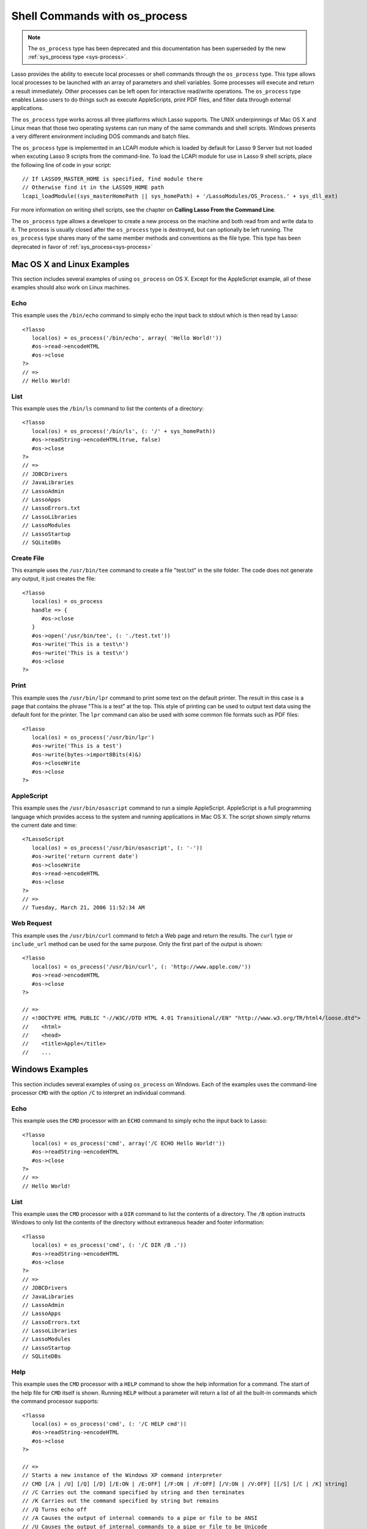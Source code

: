 .. _os_process:

******************************
Shell Commands with os_process
******************************

.. note::
   The ``os_process`` type has been deprecated and this documentation has been
   superseded by the new :ref:`sys_process type <sys-process>`.

Lasso provides the ability to execute local processes or shell commands through
the ``os_process`` type. This type allows local processes to be launched with an
array of parameters and shell variables. Some processes will execute and return
a result immediately. Other processes can be left open for interactive
read/write operations. The ``os_process`` type enables Lasso users to do things
such as execute AppleScripts, print PDF files, and filter data through external
applications.

The ``os_process`` type works across all three platforms which Lasso supports.
The UNIX underpinnings of Mac OS X and Linux mean that those two operating
systems can run many of the same commands and shell scripts. Windows presents a
very different environment including DOS commands and batch files.

The ``os_process`` type is implemented in an LCAPI module which is loaded by
default for Lasso 9 Server but not loaded when excuting Lasso 9 scripts from the
command-line. To load the LCAPI module for use in Lasso 9 shell scripts, place
the following line of code in your script::

   // If LASSO9_MASTER_HOME is specified, find module there
   // Otherwise find it in the LASSO9_HOME path
   lcapi_loadModule((sys_masterHomePath || sys_homePath) + '/LassoModules/OS_Process.' + sys_dll_ext)

For more information on writing shell scripts, see the chapter on **Calling
Lasso From the Command Line**.


.. class:: os_process

   The ``os_process`` type allows a developer to create a new process on the
   machine and both read from and write data to it. The process is usually
   closed after the ``os_process`` type is destroyed, but can optionally be left
   running. The ``os_process`` type shares many of the same member methods and
   conventions as the file type. This type has been deprecated in favor of
   :ref:`sys_process<sys-process>`

.. method:: os_process->open(
         command::string,
         arguments::trait_array= ?,
         env::trait_array= ?
      )

   Opens a new process. The command string should consist of any path
   information required to find the executable and the executable name. An
   optional arguments array can be given. Any arguments are converted to strings
   and passed to the new process. An optional array of environment strings may
   also be passed in. Both of these optional arrays will be passed to the new
   process. The command string should be identical to what would have been typed
   on the command line with the Lasso site folder as the current working
   directory.

.. method:: os_process->read(length::integer= ?)::bytes

   Reads the specified number of bytes from the process. Returns a bytes object.
   The number of bytes of data actually returned from this method may be less
   than the specified number, depending on the number of bytes that are actually
   available to read. Calling this method without a byte count will read all
   bytes as they become available until the peer process terminates.

.. method:: os_process->readError(length::integer= ?)::bytes

   Reads the specified number of bytes from standard error output for the
   process. Returns a bytes object. Calling this method without a byte count
   will read all bytes as they become available until the peer process
   terminates.

.. method:: os_process->readLine()::string

   Reads data up until a carriage return or line feed. Returns a string object
   created by utilizing the current encoding set for the instance.

.. method:: os_process->readString(length::integer= ?)::string

   Reads the specified number of bytes from the process. Returns a string object
   created by utilizing the current encoding set for the instance. Calling this
   method without a byte count will read all bytes as they become available
   until the peer process terminates.

.. method:: os_process->write(data::bytes)
.. method:: os_process->write(data::string)

   Writes the data to the process. If the data is a string, the current encoding
   is used to convert the data before being written. If the data is a bytes
   object, the data is sent unaltered.

.. method:: os_process->setEncoding(encoding::string)

   Sets the encoding for the instance. The encoding controls how string data is
   written via ``os_process->write`` and how string data is returned via
   ``os_process->readString``. By default, "UTF-8" is used.

.. method:: os_process->isOpen()::boolean

   Returns ``true`` as long as the process is running. If the process was
   terminated, it will return ``false``.

.. method:: os_process->detach()
   
   Detaches the ``os_process`` object from the process. This will prevent the
   process from terminating when the ``os_process`` object is destroyed.

.. method:: os_process->close()

   Closes the connection to the process. This will cause the process to
   terminate unless it has previously been detached from the ``os_process``
   object by calling ``os_process->detach``

.. method:: os_process->closeWrite

   Closes the "write" portion of the connection to the process. This results in
   the process's standard input file being closed.


Mac OS X and Linux Examples
===========================

This section includes several examples of using ``os_process`` on OS X. Except
for the AppleScript example, all of these examples should also work on Linux
machines.

Echo
----

This example uses the ``/bin/echo`` command to simply echo the input back to
stdout which is then read by Lasso::

   <?lasso
      local(os) = os_process('/bin/echo', array( 'Hello World!'))
      #os->read->encodeHTML
      #os->close
   ?>
   // =>
   // Hello World!


List
----

This example uses the ``/bin/ls`` command to list the contents of a directory::

   <?lasso
      local(os) = os_process('/bin/ls', (: '/' + sys_homePath))
      #os->readString->encodeHTML(true, false)
      #os->close
   ?>
   // =>
   // JDBCDrivers
   // JavaLibraries
   // LassoAdmin
   // LassoApps
   // LassoErrors.txt
   // LassoLibraries
   // LassoModules
   // LassoStartup
   // SQLiteDBs


Create File
-----------

This example uses the ``/usr/bin/tee`` command to create a file "test.txt" in
the site folder. The code does not generate any output, it just creates the
file::

   <?lasso
      local(os) = os_process
      handle => {
         #os->close
      }
      #os->open('/usr/bin/tee', (: './test.txt'))
      #os->write('This is a test\n')
      #os->write('This is a test\n')
      #os->close
   ?>


Print
-----

This example uses the ``/usr/bin/lpr`` command to print some text on the default
printer. The result in this case is a page that contains the phrase "This is a
test" at the top. This style of printing can be used to output text data using
the default font for the printer. The ``lpr`` command can also be used with some
common file formats such as PDF files::

   <?lasso
      local(os) = os_process('/usr/bin/lpr')
      #os->write('This is a test')
      #os->write(bytes->import8Bits(4)&)
      #os->closeWrite
      #os->close
   ?>


AppleScript
-----------

This example uses the ``/usr/bin/osascript`` command to run a simple
AppleScript. AppleScript is a full programming language which provides access to
the system and running applications in Mac OS X. The script shown simply returns
the current date and time::

   <?LassoScript
      local(os) = os_process('/usr/bin/osascript', (: '-'))
      #os->write('return current date')
      #os->closeWrite
      #os->read->encodeHTML
      #os->close
   ?>
   // =>
   // Tuesday, March 21, 2006 11:52:34 AM


Web Request
-----------

This example uses the ``/usr/bin/curl`` command to fetch a Web page and return
the results. The ``curl`` type or ``include_url`` method can be used for the
same purpose. Only the first part of the output is shown::

   <?lasso
      local(os) = os_process('/usr/bin/curl', (: 'http://www.apple.com/'))
      #os->read->encodeHTML
      #os->close
   ?>

   // =>
   // <!DOCTYPE HTML PUBLIC "-//W3C//DTD HTML 4.01 Transitional//EN" "http://www.w3.org/TR/html4/loose.dtd">
   //    <html>
   //    <head>
   //    <title>Apple</title>
   //    ...


Windows Examples
================

This section includes several examples of using ``os_process`` on Windows. Each
of the examples uses the command-line processor ``CMD`` with the option ``/C``
to interpret an individual command.

Echo
----

This example uses the ``CMD`` processor with an ``ECHO`` command to simply echo
the input back to Lasso::

   <?lasso
      local(os) = os_process('cmd', array('/C ECHO Hello World!'))
      #os->readString->encodeHTML
      #os->close
   ?>
   // =>
   // Hello World!


List
----

This example uses the ``CMD`` processor with a ``DIR`` command to list the
contents of a directory. The ``/B`` option instructs Windows to only list the
contents of the directory without extraneous header and footer information::

   <?lasso
      local(os) = os_process('cmd', (: '/C DIR /B .'))
      #os->readString->encodeHTML
      #os->close
   ?>
   // =>
   // JDBCDrivers
   // JavaLibraries
   // LassoAdmin
   // LassoApps
   // LassoErrors.txt
   // LassoLibraries
   // LassoModules
   // LassoStartup
   // SQLiteDBs


Help
----

This example uses the ``CMD`` processor with a ``HELP`` command to show the help
information for a command. The start of the help file for ``CMD`` itself is
shown. Running ``HELP`` without a parameter will return a list of all the
built-in commands which the command processor supports::

   <?lasso
      local(os) = os_process('cmd', (: '/C HELP cmd'))
      #os->readString->encodeHTML
      #os->close
   ?>

   // =>
   // Starts a new instance of the Windows XP command interpreter
   // CMD [/A | /U] [/Q] [/D] [/E:ON | /E:OFF] [/F:ON | /F:OFF] [/V:ON | /V:OFF] [[/S] [/C | /K] string]
   // /C Carries out the command specified by string and then terminates
   // /K Carries out the command specified by string but remains
   // /Q Turns echo off
   // /A Causes the output of internal commands to a pipe or file to be ANSI
   // /U Causes the output of internal commands to a pipe or file to be Unicode


Multiple Commands
-----------------

This example uses the ``CMD`` processor interactively to run several commands.
The processor is started with a parameter of ``/Q`` which suppresses the echoing
of commands back to the output. The result is exactly the same as what would be
provided if these commands were entered directly into the command line shell. In
order to process the results it would be necessary to strip off the header and
the directory prefix from each line::

   <?lasso
      local(os) = os_process('cmd', (: '/Q')
      #os->write('ECHO Line One\r\n')
      #os->write('ECHO Line Two\r\n')
      #os->read->encodeHTML
      #os->close
   ?>

   // =>
   // Microsoft Windows XP [Version 5.1.2600]
   // (C) Copyright 1985-2001 Microsoft Corp.
   // C:\Program Files\LassoSoft\Lasso Instance Manager\home>Line One
   // C:\Program Files\LassoSoft\Lasso Instance Manager\home>Line Two


Batch File
----------

This example uses the ``CMD`` processor to process a batch file. The contents of
batch file batch.bat is shown below. The file is assumed to be located in the
folder for the current site in the Lasso 9 Server application folder::

   @ECHO OFF
   CLS
   ECHO This file demonstrates how to use a batch file.

The batch file is executed by simply calling its name as a command. The results
of the batch file are then outputted. Using a batch file makes executing a
sequence of commands easy since all the code can be perfected using local
testing before it is run through Lasso::

   <?lasso
      local(os) = os_process('cmd', (: '/C batch.bat'))
      #os->readString->encodeHTML
      #os->close
   ?>

   // =>
   // This file demonstrates how to use a batch file.